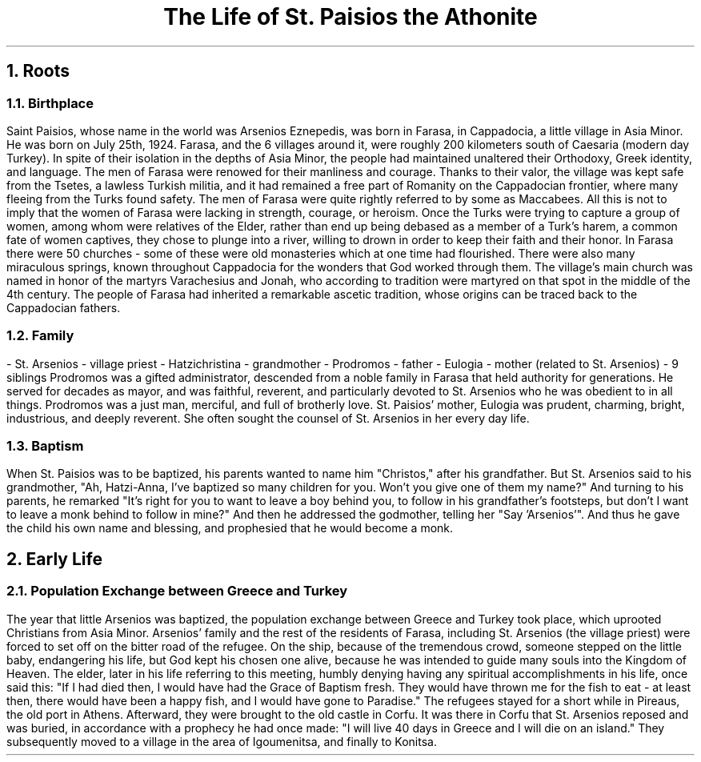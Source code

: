 .TL
The Life of St. Paisios the Athonite
.NH
Roots
.NH 2
Birthplace
.PP
Saint Paisios, whose name in the world was Arsenios Eznepedis, was born in Farasa, in Cappadocia, a little village in Asia Minor. He was born on July 25th, 1924. Farasa, and the 6 villages around it, were roughly 200 kilometers south of Caesaria (modern day Turkey). In spite of their isolation in the depths of Asia Minor, the people had maintained unaltered their Orthodoxy, Greek identity, and language. The men of Farasa were renowed for their manliness and courage. Thanks to their valor, the village was kept safe from the Tsetes, a lawless Turkish militia, and it had remained a free part of Romanity on the Cappadocian frontier, where many fleeing from the Turks found safety. The men of Farasa were quite rightly referred to by some as Maccabees. All this is not to imply that the women of Farasa were lacking in strength, courage, or heroism. Once the Turks were trying to capture a group of women, among whom were relatives of the Elder, rather than end up being debased as a member of a Turk's harem, a common fate of women captives, they chose to plunge into a river, willing to drown in order to keep their faith and their honor. In Farasa there were 50 churches - some of these were old monasteries which at one time had flourished. There were also many miraculous springs, known throughout Cappadocia for the wonders that God worked through them. The village's main church was named in honor of the martyrs Varachesius and Jonah, who according to tradition were martyred on that spot in the middle of the 4th century. The people of Farasa had inherited a remarkable ascetic tradition, whose origins can be traced back to the Cappadocian fathers.
.NH 2
Family
.PP
- St. Arsenios - village priest
- Hatzichristina - grandmother
- Prodromos - father
- Eulogia - mother (related to St. Arsenios)
- 9 siblings
Prodromos was a gifted administrator, descended from a noble family in Farasa that held authority for generations. He served for decades as mayor, and was faithful, reverent, and particularly devoted to St. Arsenios who he was obedient to in all things. Prodromos was a just man, merciful, and full of brotherly love. St. Paisios' mother, Eulogia was prudent, charming, bright, industrious, and deeply reverent. She often sought the counsel of St. Arsenios in her every day life.
.NH 2
Baptism
.PP
When St. Paisios was to be baptized, his parents wanted to name him "Christos," after his grandfather. But St. Arsenios said to his grandmother, "Ah, Hatzi-Anna, I've baptized so many children for you. Won't you give one of them my name?" And turning to his parents, he remarked "It's right for you to want to leave a boy behind you, to follow in his grandfather's footsteps, but don't I want to leave a monk behind to follow in mine?" And then he addressed the godmother, telling her "Say 'Arsenios'". And thus he gave the child his own name and blessing, and prophesied that he would become a monk.
.NH
Early Life
.NH 2
Population Exchange between Greece and Turkey
.PP
The year that little Arsenios was baptized, the population exchange between Greece and Turkey took place, which uprooted Christians from Asia Minor. Arsenios' family and the rest of the residents of Farasa, including St. Arsenios (the village priest) were forced to set off on the bitter road of the refugee. On the ship, because of the tremendous crowd, someone stepped on the little baby, endangering his life, but God kept his chosen one alive, because he was intended to guide many souls into the Kingdom of Heaven. The elder, later in his life referring to this meeting, humbly denying having any spiritual accomplishments in his life, once said this: "If I had died then, I would have had the Grace of Baptism fresh. They would have thrown me for the fish to eat - at least then, there would have been a happy fish, and I would have gone to Paradise." The refugees stayed for a short while in Pireaus, the old port in Athens. Afterward, they were brought to the old castle in Corfu. It was there in Corfu that St. Arsenios reposed and was buried, in accordance with a prophecy he had once made: "I will live 40 days in Greece and I will die on an island." They subsequently moved to a village in the area of Igoumenitsa, and finally to Konitsa.
